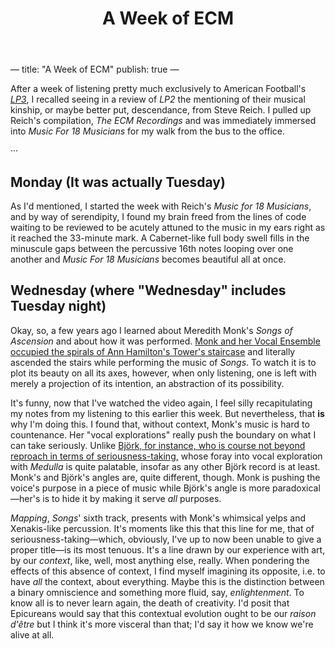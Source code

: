 ---
title: "A Week of ECM"
publish: true
---

#+TITLE: A Week of ECM

After a week of listening pretty much exclusively to American
Football's [[https://open.spotify.com/album/7ki5b310cwDVVJBevBLwdw?si%253DjatKDZjtQgaT45nkJGHNHw][/LP3/]], I recalled seeing in a review of /LP2/ the
mentioning of their musical kinship, or maybe better put, descendance,
from Steve Reich. I pulled up Reich's compilation, /The ECM
Recordings/ and was immediately immersed into /Music For 18 Musicians/
for my walk from the bus to the office.

···

** Monday (It was actually Tuesday)

As I'd mentioned, I started the week with Reich's /Music for 18
Musicians/, and by way of serendipity, I found my brain freed from the
lines of code waiting to be reviewed to be acutely attuned to the
music in my ears right as it reached the 33-minute mark. A
Cabernet-like full body swell fills in the minuscule gaps between the
percussive 16th notes looping over one another and /Music For 18
Musicians/ becomes beautiful all at once.

** Wednesday (where "Wednesday" includes Tuesday night)

Okay, so, a few years ago I learned about Meredith Monk's /Songs of
Ascension/ and about how it was performed. [[https://www.youtube.com/watch?v%3Dc3mSVR3xtfU][Monk and her Vocal Ensemble
occupied the spirals of Ann Hamilton's Tower's staircase]] and literally
ascended the stairs while performing the music of /Songs/. To watch it
is to plot its beauty on all its axes, however, when only listening, one is
left with merely a projection of its intention, an abstraction of its
possibility.

It's funny, now that I've watched the video again, I feel silly
recapitulating my notes from my listening to this earlier this
week. But nevertheless, that *is* why I'm doing this. I found that,
without context, Monk's music is hard to countenance. Her "vocal
explorations" really push the boundary on what I can take
seriously. Unlike [[https://www.youtube.com/watch?v%3D75WFTHpOw8Y][Björk, for instance, who is course not
beyond reproach in terms of seriousness-taking,]] whose foray into vocal
exploration with /Medulla/ is quite palatable, insofar as any other
Björk record is at least. Monk's and Björk's angles are,
quite different, though. Monk is pushing the voice's purpose in a piece
of music while Björk's angle is more paradoxical—her's is to hide it by making it
serve /all/ purposes.

/Mapping/, /Songs/' sixth track, presents with
Monk's whimsical yelps and Xenakis-like percussion. It's moments like
this that this line for me, that of seriousness-taking—which,
obviously, I've up to now been unable to give a proper title—is its
most tenuous. It's a line drawn by our experience with art, by our
/context/, like, well, most anything else, really. When pondering the
effects of this absence of context, I find myself imagining its
opposite, i.e. to have /all/ the context, about everything. Maybe this
is the distinction between a binary omniscience and something more
fluid, say, /enlightenment/. To know all is to never learn again,
the death of creativity. I'd posit that Epicureans would
say that this contextual evolution ought to be our /raison d'être/ but
I think it's more visceral than that; I'd say it how we know we're
alive at all.
